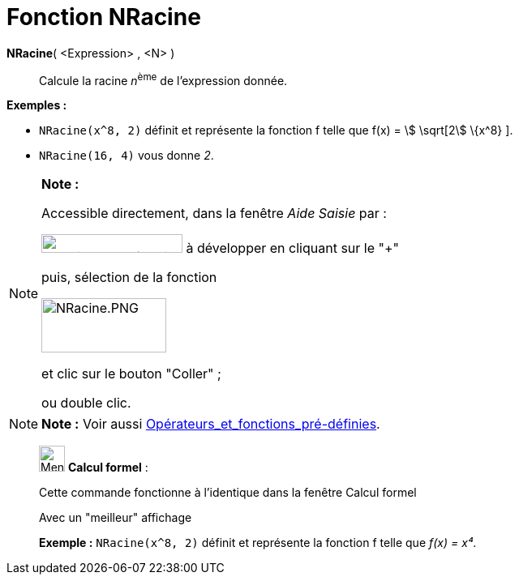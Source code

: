 = Fonction NRacine
:page-en: Nroot_Function
ifdef::env-github[:imagesdir: /fr/modules/ROOT/assets/images]

*NRacine*( <Expression> , <N> )::
  Calcule la racine __n__^ème^ de l'expression donnée.

[EXAMPLE]
====

*Exemples :*  

* `++NRacine(x^8, 2)++` définit et représente la fonction f telle que f(x) = stem:[ \sqrt[2] \{x^8} ].
* `++NRacine(16, 4)++` vous donne _2_.

====

[NOTE]
====

*Note :*

Accessible directement, dans la fenêtre _Aide Saisie_ par :

image:FonctionsMath%C3%A9matiques.PNG[FonctionsMathématiques.PNG,width=174,height=23] à développer en cliquant sur le
"+"

puis, sélection de la fonction

image:NRacine.PNG[NRacine.PNG,width=154,height=67]

et clic sur le bouton "Coller" ;

ou double clic.

====

[NOTE]
====

*Note :* Voir aussi xref:/Opérateurs_et_fonctions_pré_définies.adoc[Opérateurs_et_fonctions_pré-définies].

====

____________________________________________________________

image:32px-Menu_view_cas.svg.png[Menu view cas.svg,width=32,height=32] *Calcul formel* :

Cette commande fonctionne à l'identique dans la fenêtre Calcul formel

Avec un "meilleur" affichage

[EXAMPLE]
====

*Exemple :* `++NRacine(x^8, 2)++` définit et représente la fonction f telle que _f(x) = x⁴_.

====
